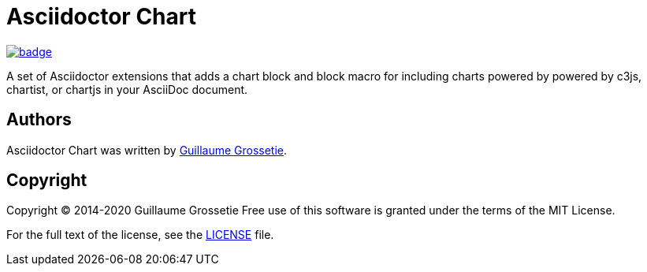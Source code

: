 = Asciidoctor Chart
// Settings:
:idprefix:
:idseparator: -

image:https://github.com/asciidoctor/asciidoctor-chart/workflows/Ruby/badge.svg[link=https://github.com/asciidoctor/asciidoctor-chart/actions?query=workflow%3ARuby]

A set of Asciidoctor extensions that adds a chart block and block macro for including charts powered by powered by c3js, chartist, or chartjs in your AsciiDoc document.

== Authors

Asciidoctor Chart was written by https://github.com/mogztter/[Guillaume Grossetie].

== Copyright

Copyright (C) 2014-2020 Guillaume Grossetie
Free use of this software is granted under the terms of the MIT License.

For the full text of the license, see the <<LICENSE.adoc#,LICENSE>> file.
